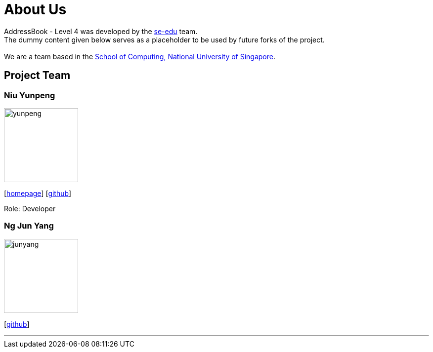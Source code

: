 = About Us
:relfileprefix: team/
ifdef::env-github,env-browser[:outfilesuffix: .adoc]
:imagesDir: images
:stylesDir: stylesheets

AddressBook - Level 4 was developed by the https://se-edu.github.io/docs/Team.html[se-edu] team. +
The dummy content given below serves as a placeholder to be used by future forks of the project. +
{empty} +
We are a team based in the http://www.comp.nus.edu.sg[School of Computing, National University of Singapore].

== Project Team

=== Niu Yunpeng
image::yunpeng.jpg[width="150", align="left"]
{empty}[https://yunpengn.github.io/[homepage]] [https://github.com/yunpengn[github]]

Role: Developer

=== Ng Jun Yang
image::junyang.jpg[width= "150", align="left"]
{empty}[https://github.com/junyango[github]]


'''
